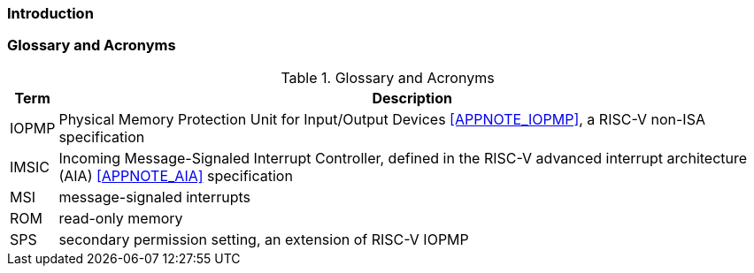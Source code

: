=== Introduction

=== Glossary and Acronyms

[caption="{table-caption} {counter:application-note-table-number}. "]
.Glossary and Acronyms
[%autowidth, cols="<1,<3", options="header"]
|===
|Term |Description
|IOPMP| Physical Memory Protection Unit for Input/Output Devices <<APPNOTE_IOPMP>>, a RISC-V non-ISA specification
// |IMSIC| Incoming Message-Signaled Interrupt Controller, defined in the RISC-V advanced interrupt architecture (AIA) cite:[AIA] specification
|IMSIC| Incoming Message-Signaled Interrupt Controller, defined in the RISC-V advanced interrupt architecture (AIA) <<APPNOTE_AIA>> specification
|MSI| message-signaled interrupts
|ROM| read-only memory
|SPS| secondary permission setting, an extension of RISC-V IOPMP
|===